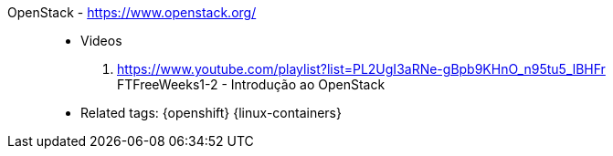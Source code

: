 [#openstack]#OpenStack# - https://www.openstack.org/::
* Videos
. https://www.youtube.com/playlist?list=PL2UgI3aRNe-gBpb9KHnO_n95tu5_lBHFr +
   FTFreeWeeks1-2 - Introdução ao OpenStack
//. https://github.com/paulojeronimo/finishertech-openstack-tutorial
* Related tags: {openshift} {linux-containers}
